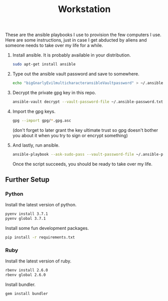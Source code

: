#+TITLE: Workstation
#+STARTUP: showall

These are the ansible playbooks I use to provision the few computers I
use.  Here are some instructions, just in case I get abducted by
aliens and someone needs to take over my life for a while.

1. Install ansible.  It is probably available in your distribution.

   #+BEGIN_SRC sh
     sudo apt-get install ansible
   #+END_SRC

2. Type out the ansible vault password and save to somewhere.

   #+BEGIN_SRC sh
     echo "bigGnarlyEvilmulticharacteransibleVaultpassword" > ~/.ansible-password.txt
   #+END_SRC

3. Decrypt the private gpg key in this repo.

   #+BEGIN_SRC sh
     ansible-vault decrypt --vault-password-file ~/.ansible-password.txt private.gpg.asc
   #+END_SRC

4. Import the gpg keys.

   #+BEGIN_SRC sh
     gpg --import gpg/*.gpg.asc
   #+END_SRC

   (don't forget to later grant the key ultimate trust so gpg doesn't
   bother you about it when you try to sign or encrypt something)

5. And lastly, run ansible.

   #+BEGIN_SRC sh
     ansible-playbook --ask-sudo-pass --vault-password-file ~/.ansible-password -i hosts pi.yml
   #+END_SRC

   Once the script succeeds, you should be ready to take over my life.

** Further Setup

*** Python

Install the latest version of python.

#+BEGIN_SRC sh
  pyenv install 3.7.1
  pyenv global 3.7.1
#+END_SRC

Install some fun development packages.

#+BEGIN_SRC sh
pip install -r requirements.txt
#+END_SRC

*** Ruby

Install the latest version of ruby.

#+BEGIN_SRC sh
  rbenv install 2.6.0
  rbenv global 2.6.0
#+END_SRC

Install bundler.

#+BEGIN_SRC sh
  gem install bundler
#+END_SRC
